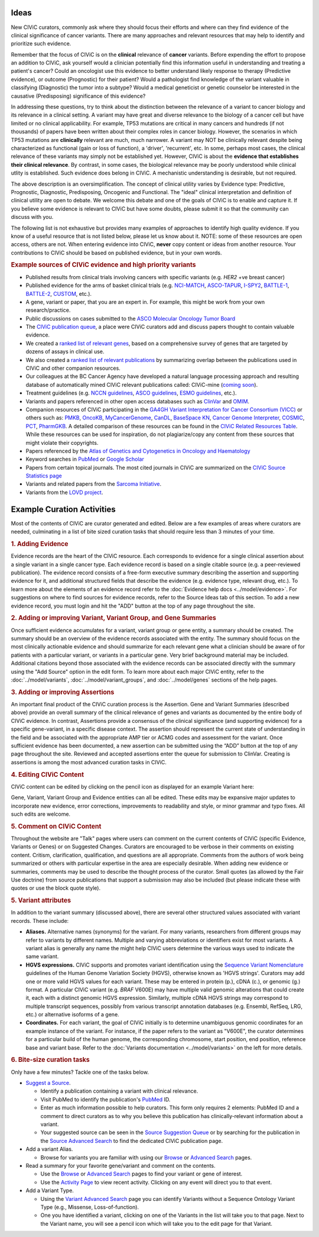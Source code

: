Ideas
=====

New CIViC curators, commonly ask where they should focus their efforts and where can they find evidence of the clinical significance of cancer variants. There are many approaches and relevant resources that may help to identify and prioritize such evidence.

Remember that the focus of CIViC is on the **clinical** relevance of **cancer** variants. Before expending the effort to propose an addition to CIViC, ask yourself would a clinician potentially find this information useful in understanding and treating a patient's cancer? Could an oncologist use this evidence to better understand likely response to therapy (Predictive evidence), or outcome (Prognostic) for their patient? Would a pathologist find knowledge of the variant valuable in classifying (Diagnostic) the tumor into a subtype? Would a medical geneticist or genetic counselor be interested in the causative (Predisposing) significance of this evidence?

In addressing these questions, try to think about the distinction between the relevance of a variant to cancer biology and its relevance in a clinical setting. A variant may have great and diverse relevance to the biology of a cancer cell but have limited or no clinical applicability. For example, TP53 mutations are critical in many cancers and hundreds (if not thousands) of papers have been written about their complex roles in cancer biology. However, the scenarios in which TP53 mutations are **clinically** relevant are much, much narrower. A variant may NOT be clinically relevant despite being characterized as functional (gain or loss of function), a 'driver', 'recurrent', etc. In some, perhaps most cases, the clinical relevance of these variants may simply not be established yet. However, CIViC is about the **evidence that establishes their clinical relevance**. By contrast, in some cases, the biological relevance may be poorly understood while clinical utlity is established. Such evidence does belong in CIViC. A mechanistic understanding is desirable, but not required.

The above description is an oversimplification. The concept of clinical utility varies by Evidence type: Predictive, Prognostic, Diagnostic, Predisposing, Oncogenic and Functional. The "ideal" clinical interpretation and definition of clinical utility are open to debate. We welcome this debate and one of the goals of CIViC is to enable and capture it. If you believe some evidence is relevant to CIViC but have some doubts, please submit it so that the community can discuss with you.

The following list is not exhaustive but provides many examples of approaches to identify high quality evidence. If you know of a useful resource that is not listed below, please let us know about it. NOTE: some of these resources are open access, others are not. When entering evidence into CIViC, **never** copy content or ideas from another resource. Your contributions to CIViC should be based on published evidence, but in your own words.

.. rubric:: Example sources of CIViC evidence and high priority variants

- Published results from clinical trials involving cancers with specific variants (e.g. *HER2* +ve breast cancer)
- Published evidence for the arms of basket clinical trials (e.g. `NCI-MATCH <https://clinicaltrials.gov/ct2/show/NCT02465060>`_, `ASCO-TAPUR <https://clinicaltrials.gov/ct2/show/NCT02693535>`_, `I-SPY2 <https://clinicaltrials.gov/ct2/show/NCT01042379>`_, `BATTLE-1 <https://clinicaltrials.gov/ct2/show/NCT00409968>`_, `BATTLE-2 <https://clinicaltrials.gov/ct2/show/NCT01248247>`_, `CUSTOM <https://clinicaltrials.gov/show/NCT01306045>`_, etc.).
- A gene, variant or paper, that you are an expert in. For example, this might be work from your own research/practice.
- Public discussions on cases submitted to the `ASCO Molecular Oncology Tumor Board <https://connection.asco.org/discussion?tid=201>`_
- The `CIViC publication queue <https://civicdb.org/curation/sources>`_, a place were CIViC curators add and discuss papers thought to contain valuable evidence.
- We created a `ranked list of relevant genes <https://github.com/genome/civic-server/tree/master/public/downloads/RankedCivicGeneCandidates.tsv>`_, based on a comprehensive survey of genes that are targeted by dozens of assays in clinical use.
- We also created a `ranked list of relevant publications <https://github.com/genome/civic-server/tree/master/public/downloads/CIViC-vs-OtherResources-Pubmed-Stats.xls>`_ by summarizing overlap between the publications used in CIViC and other companion resources.
- Our colleagues at the BC Cancer Agency have developed a natural language processing approach and resulting database of automatically mined CIViC relevant publications called: CIViC-mine (`coming soon <https://civicdb.org/>`_).
- Treatment guidelines (e.g. `NCCN guidelines <https://www.nccn.org/professionals/physician_gls/f_guidelines.asp>`_, `ASCO guidelines <https://www.asco.org/practice-guidelines/quality-guidelines/guidelines>`_, `ESMO guidelines <http://www.esmo.org/Guidelines>`_, etc.).
- Variants and papers referenced in other open access databases such as `ClinVar <https://www.ncbi.nlm.nih.gov/clinvar/>`_ and `OMIM <https://www.ncbi.nlm.nih.gov/omim/>`_.
- Companion resources of CIViC participating in the `GA4GH Variant Interpretation for Cancer Consortium (VICC) <http://ga4gh.org/#/vicc>`_ or others such as: `PMKB <https://pmkb.weill.cornell.edu/>`_, `OncoKB <http://oncokb.org/#/>`_, `MyCancerGenome <https://www.mycancergenome.org/>`_, `CanDL <https://candl.osu.edu/>`_, `BaseSpace KN <https://variantinterpreter.informatics.illumina.com/>`_, `Cancer Genome Interpreter <https://www.cancergenomeinterpreter.org/home>`_, `COSMIC <http://cancer.sanger.ac.uk/cosmic/drug_resistance>`_, `PCT <https://pct.mdanderson.org/#/home>`_, `PharmGKB <https://www.pharmgkb.org/>`_. A detailed comparison of these resources can be found in the `CIViC Related Resources Table <https://goo.gl/5WAZmd>`_. While these resources can be used for inspiration, do not plagiarize/copy any content from these sources that might violate their copyrights.
- Papers referenced by the `Atlas of Genetics and Cytogenetics in Oncology and Haematology <http://atlasgeneticsoncology.org/>`_
- Keyword searches in `PubMed <https://www.ncbi.nlm.nih.gov/pubmed/>`_ or `Google Scholar <https://scholar.google.com/>`_
- Papers from certain topical journals. The most cited journals in CIViC are summarized on the `CIViC Source Statistics page <https://civic.genome.wustl.edu/statistics/sources>`_
- Variants and related papers from the `Sarcoma Initiative <http://sarcomahelp.org/articles/chromosomal-translocations.html>`_.
- Variants from the `LOVD project <http://www.lovd.nl/3.0/home>`_.

Example Curation Activities
===========================

Most of the contents of CIViC are curator generated and edited. Below are a few examples of areas where curators are needed, culminating in a list of bite sized curation tasks that should require less than 3 minutes of your time.

.. rubric:: 1. Adding Evidence

Evidence records are the heart of the CIViC resource. Each corresponds to evidence for a single clinical assertion about a single variant in a single cancer type. Each evidence record is based on a single citable source (e.g. a peer-reviewed publication). The evidence record consists of a free-form executive summary describing the assertion and supporting evidence for it, and additional structured fields that describe the evidence (e.g. evidence type, relevant drug, etc.). To learn more about the elements of an evidence record refer to the :doc:`Evidence help docs <../model/evidence>`. For suggestions on where to find sources for evidence records, refer to the Source Ideas tab of this section. To add a new evidence record, you must login and hit the "ADD" button at the top of any page throughout the site.

.. rubric:: 2. Adding or improving Variant, Variant Group, and Gene Summaries

Once sufficient evidence accumulates for a variant, variant group or gene entity, a summary should be created. The summary should be an overview of the evidence records associated with the entity. The summary should focus on the most clinically actionable evidence and should summarize for each relevant gene what a clinician should be aware of for patients with a particular variant, or variants in a particular gene. Very brief background material may be included. Additional citations beyond those associated with the evidence records can be associated directly with the summary using the "Add Source" option in the edit form. To learn more about each major CIViC entity, refer to the :doc:`../model/variants`, :doc:`../model/variant_groups`, and :doc:`../model/genes` sections of the help pages.

.. rubric:: 3. Adding or improving Assertions

An important final product of the CIViC curation process is the Assertion. Gene and Variant Summaries (described above) provide an overall summary of the clinical relevance of genes and variants as documented by the entire body of CIViC evidence. In contrast, Assertions provide a consensus of the clinical significance (and supporting evidence) for a specific gene-variant, in a specific disease context. The assertion should represent the current state of understanding in the field and be associated with the appropriate AMP tier or ACMG codes and assessment for the variant. Once sufficient evidence has been documented, a new assertion can be submitted using the “ADD” button at the top of any page throughout the site. Reviewed and accepted assertions enter the queue for submission to ClinVar. Creating is assertions is among the most advanced curation tasks in CIViC.

.. rubric:: 4. Editing CIViC Content

CIViC content can be edited by clicking on the pencil icon as displayed for an example Variant here:

.. thumbnail:: ../images/figures/CIViC_edit_variant_screenshot.png

Gene, Variant, Variant Group and Evidence entities can all be edited. These edits may be expansive major updates to incorporate new evidence, error corrections, improvements to readability and style, or minor grammar and typo fixes. All such edits are welcome.

.. rubric:: 5. Comment on CIViC Content

Throughout the website are "Talk" pages where users can comment on the current contents of CIViC (specific Evidence, Variants or Genes) or on Suggested Changes. Curators are encouraged to be verbose in their comments on existing content. Critism, clarification, qualification, and questions are all appropriate. Comments from the authors of work being summarized or others with particular expertise in the area are especially desirable. When adding new evidence or summaries, comments may be used to describe the thought process of the curator. Small quotes (as allowed by the Fair Use doctrine) from source publications that support a submission may also be included (but please indicate these with quotes or use the block quote style).

.. rubric:: 5. Variant attributes

In addition to the variant summary (discussed above), there are several other structured values associated with variant records. These include:

- **Aliases.** Alternative names (synonyms) for the variant. For many variants, researchers from different groups may refer to variants by different names. Multiple and varying abbreviations or identifiers exist for most variants. A variant alias is generally any name the might help CIViC users determine the various ways used to indicate the same variant.
- **HGVS expressions.** CIViC supports and promotes variant identification using the `Sequence Variant Nomenclature <http://varnomen.hgvs.org/>`_ guidelines of the Human Genome Variation Society (HGVS), otherwise known as 'HGVS strings'. Curators may add one or more valid HGVS values for each variant. These may be entered in protein (p.), cDNA (c.), or genomic (g.) format. A particular CIViC variant (e.g. *BRAF* V600E) may have multiple valid genomic alterations that could create it, each with a distinct genomic HGVS expression. Similarly, multiple cDNA HGVS strings may correspond to multiple transcript sequences, possibly from various transcript annotation databases (e.g. Ensembl, RefSeq, LRG, etc.) or alternative isoforms of a gene.
- **Coordinates.** For each variant, the goal of CIViC initially is to determine unambiguous genomic coordinates for an example instance of the variant. For instance, if the paper refers to the variant as "V600E", the curator determines for a particular build of the human genome, the corresponding chromosome, start position, end position, reference base and variant base. Refer to the :doc:`Variants documentation <../model/variants>` on the left for more details.

.. rubric:: 6. Bite-size curation tasks

Only have a few minutes? Tackle one of the tasks below.

- `Suggest a Source <https://civicdb.org/suggest/source>`_.

  - Identify a publication containing a variant with clinical relevance.
  - Visit PubMed to identify the publication's `PubMed
    <https://www.ncbi.nlm.nih.gov/pubmed/>`_ ID.
  - Enter as much information possible to help curators. This form only requires 2 elements: PubMed ID and a comment to direct curators as to why you believe this publication has clinically-relevant information about a variant.
  - Your suggested source can be seen in the `Source Suggestion Queue <https://civicdb.org/curation/sources>`_ or by searching for the publication in the `Source Advanced Search <https://civicdb.org/search/sources/>`_ to find the dedicated CIViC publication page.

- Add a variant Alias.

  - Browse for variants you are familiar with using our `Browse <https://civicdb.org/browse/variants>`_ or `Advanced
    Search <https://civicdb.org/search/variants/>`_ pages.

- Read a summary for your favorite gene/variant and comment on the
  contents.

  - Use the `Browse <https://civicdb.org/browse/genes>`__ or `Advanced Search <https://civicdb.org/search/genes/>`__ pages to find your variant or gene of
    interest.
  - Use the `Activity Page <https://civicdb.org/activity>`_ to view recent activity. Clicking on any event will
    direct you to that event.

- Add a Variant Type.

  - Using the `Variant Advanced Search <https://civic.genome.wustl.edu/search/variants/8659ebdf-290f-4a0b-afa5-6146a3731e74>`_ page you can identify Variants without
    a Sequence Ontology Variant Type (e.g., Missense, Loss-of-function).
  - One you have identified a variant, clicking on one of the Variants in the
    list will take you to that page. Next to the Variant name, you will see a
    pencil icon which will take you to the edit page for that Variant.
